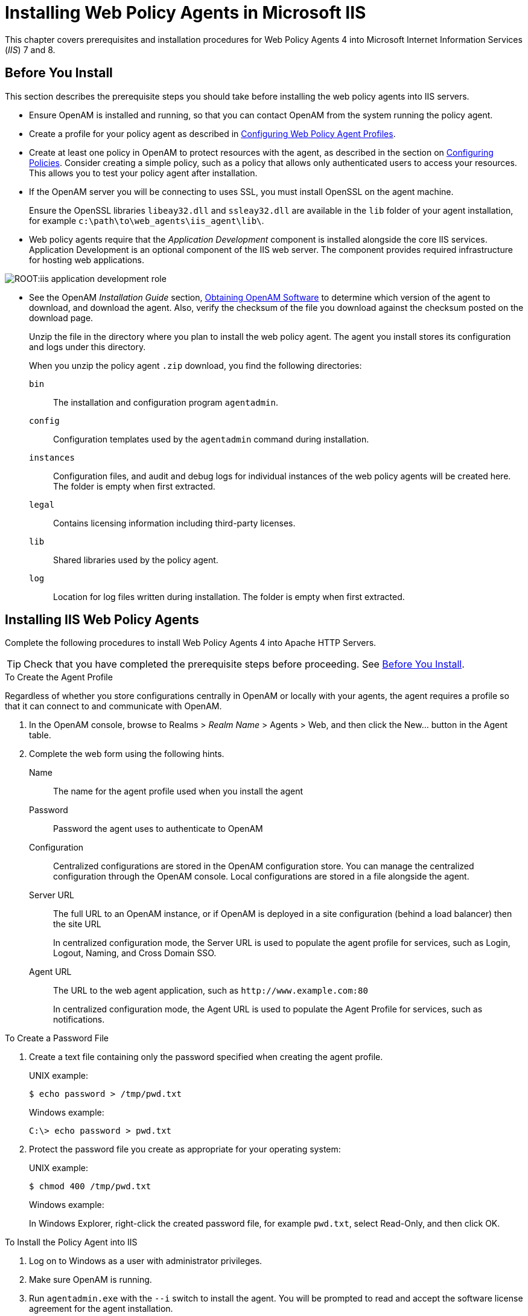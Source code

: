////
  The contents of this file are subject to the terms of the Common Development and
  Distribution License (the License). You may not use this file except in compliance with the
  License.
 
  You can obtain a copy of the License at legal/CDDLv1.0.txt. See the License for the
  specific language governing permission and limitations under the License.
 
  When distributing Covered Software, include this CDDL Header Notice in each file and include
  the License file at legal/CDDLv1.0.txt. If applicable, add the following below the CDDL
  Header, with the fields enclosed by brackets [] replaced by your own identifying
  information: "Portions copyright [year] [name of copyright owner]".
 
  Copyright 2017 ForgeRock AS.
  Portions Copyright 2024 3A Systems LLC.
////

:figure-caption!:
:example-caption!:
:table-caption!:
:leveloffset: -1"


[#chap-msiis-7]
== Installing Web Policy Agents in Microsoft IIS

This chapter covers prerequisites and installation procedures for Web Policy Agents 4 into Microsoft Internet Information Services (__IIS__) 7 and 8.

[#before-iis-agent-install]
=== Before You Install

This section describes the prerequisite steps you should take before installing the web policy agents into IIS servers.

* Ensure OpenAM is installed and running, so that you can contact OpenAM from the system running the policy agent.

* Create a profile for your policy agent as described in link:../web-users-guide/index.html#chap-web-agents[Configuring Web Policy Agent Profiles].

* Create at least one policy in OpenAM to protect resources with the agent, as described in the section on link:../../../docs/openam/13/admin-guide/#configure-authz-policy[Configuring Policies, window=\_blank]. Consider creating a simple policy, such as a policy that allows only authenticated users to access your resources. This allows you to test your policy agent after installation.

* If the OpenAM server you will be connecting to uses SSL, you must install OpenSSL on the agent machine.
+
Ensure the OpenSSL libraries `libeay32.dll` and `ssleay32.dll` are available in the `lib` folder of your agent installation, for example `c:\path\to\web_agents\iis_agent\lib\`.

* Web policy agents require that the __Application Development__ component is installed alongside the core IIS services. Application Development is an optional component of the IIS web server. The component provides required infrastructure for hosting web applications.


[#figure-adding-app-dev-component]
image::ROOT:iis-application-development-role.png[]


* See the OpenAM __Installation Guide__ section, link:../../../docs/openam/13/install-guide/#download-openam-software[Obtaining OpenAM Software, window=\_blank] to determine which version of the agent to download, and download the agent. Also, verify the checksum of the file you download against the checksum posted on the download page.
+
Unzip the file in the directory where you plan to install the web policy agent. The agent you install stores its configuration and logs under this directory.
+
When you unzip the policy agent `.zip` download, you find the following directories:
+
--

`bin`::
The installation and configuration program `agentadmin`.

`config`::
Configuration templates used by the `agentadmin` command during installation.

`instances`::
Configuration files, and audit and debug logs for individual instances of the web policy agents will be created here. The folder is empty when first extracted.

`legal`::
Contains licensing information including third-party licenses.

`lib`::
Shared libraries used by the policy agent.

`log`::
Location for log files written during installation. The folder is empty when first extracted.

--



[#install-iis-web-agent]
=== Installing IIS Web Policy Agents

Complete the following procedures to install Web Policy Agents 4 into Apache HTTP Servers.

[TIP]
====
Check that you have completed the prerequisite steps before proceeding. See xref:#before-iis-agent-install[Before You Install].
====

[#d183e5498]
.To Create the Agent Profile
====
Regardless of whether you store configurations centrally in OpenAM or locally with your agents, the agent requires a profile so that it can connect to and communicate with OpenAM.

. In the OpenAM console, browse to Realms > __Realm Name__ > Agents > Web, and then click the New... button in the Agent table.

. Complete the web form using the following hints.
+
--

Name::
The name for the agent profile used when you install the agent

Password::
Password the agent uses to authenticate to OpenAM

Configuration::
Centralized configurations are stored in the OpenAM configuration store. You can manage the centralized configuration through the OpenAM console. Local configurations are stored in a file alongside the agent.

Server URL::
The full URL to an OpenAM instance, or if OpenAM is deployed in a site configuration (behind a load balancer) then the site URL
+
In centralized configuration mode, the Server URL is used to populate the agent profile for services, such as Login, Logout, Naming, and Cross Domain SSO.

Agent URL::
The URL to the web agent application, such as `\http://www.example.com:80`
+
In centralized configuration mode, the Agent URL is used to populate the Agent Profile for services, such as notifications.

--

====

[#d183e5555]
.To Create a Password File
====

. Create a text file containing only the password specified when creating the agent profile.
+
UNIX example:
+

[source, console]
----
$ echo password > /tmp/pwd.txt
----
+
Windows example:
+

[source, console]
----
C:\> echo password > pwd.txt
----

. Protect the password file you create as appropriate for your operating system:
+
UNIX example:
+

[source, console]
----
$ chmod 400 /tmp/pwd.txt
----
+
Windows example:
+
In Windows Explorer, right-click the created password file, for example `pwd.txt`, select Read-Only, and then click OK.

====

[#install-agent-into-iis]
.To Install the Policy Agent into IIS
====

. Log on to Windows as a user with administrator privileges.

. Make sure OpenAM is running.

. Run `agentadmin.exe` with the `--i` switch to install the agent. You will be prompted to read and accept the software license agreement for the agent installation.
+

[source, console]
----
c:\> cd web_agents\iis_agent\bin
c:\web_agents\iis_agent\bin> agentadmin.exe --i
----

. When prompted for information, enter the inputs appropriate for your deployment.
+

[TIP]
======
You can cancel web policy agent installation at anytime by pressing *CTRL*+*C*
======
+

.. Enter the ID number of the IIS site in which to install the web policy agent.
+

[source, console]
----
IIS Server Site configuration:

Number of Sites: 2
id: 1   name: "DEFAULT WEB SITE"
id: 2   name: "CUSTOMERPORTAL"

Enter IIS Server Site identification number.
[ q or 'ctrl+c' to exit ]
Site id: 2
----

.. The installer can import settings from an existing web policy agent into the new installation and skips prompts for any values present in the existing configuration file. You will be required to re-enter the agent profile password.
+
Enter the full path to an existing agent configuration file to import the settings, or press *Enter* to skip the import.
+

[source, console]
----
To set properties from an existing configuration enter path to file
[ q or 'ctrl+c' to exit, return to ignore ]
Existing agent.conf file:
----

.. Enter the full URL of the OpenAM instance the web policy agents will be using. Ensure the deployment URI is specified.
+

[source, console]
----
Enter the URL where the OpenAM server is running. Please include the
deployment URI also as shown below:
(http://openam.sample.com:58080/openam)
[ q or 'ctrl+c' to exit ]
OpenAM server URL: http://openam.example.com:8080/openam
----

.. Enter the full URL of the site the agent will be running in.
+

[source, console]
----
Enter the Agent URL as shown below:
(http://agent.sample.com:1234)
[ q or 'ctrl+c' to exit ]
Agent URL: http://customers.example.com:80
----

.. Enter the name given to the agent profile created in OpenAM.
+

[source, console]
----
Enter the Agent profile name
[ q or 'ctrl+c' to exit ]
Agent Profile name: iisagent
----

.. Enter the OpenAM realm containing the agent profile.
+

[source, console]
----
Enter the Agent realm/organization
[ q or 'ctrl+c' to exit ]
Agent realm/organization name: [/]: /
----

.. Enter the full path to the file containing the agent profile password created earlier.
+

[source, console]
----
Enter the path to a file that contains the password to be used
for identifying the Agent
[ q or 'ctrl+c' to exit ]
The path to the password file: c:\pwd.txt
----

.. The installer displays a summary of the configuration settings you specified.
+

* If a setting is incorrect, type `no`, or press *Enter*. The installer loops through the configuration prompts using your provided settings as the default. Press *Enter* to accept each one, or enter a replacement setting.

* If the settings are correct, type `yes` to proceed with installation.
+

[source, console]
----
Installation parameters:

   OpenAM URL: http://openam.example.com:8080/openam
   Agent URL: http://customers.example.com:80
   Agent Profile name: iisagent
   Agent realm/organization name: /
   Agent Profile password source: c:\pwd.txt

Confirm configuration (yes/no): [no]: yes
Validating...
Validating... Success.
Cleaning up validation data...
Creating configuration...
Installation complete.
----


+
Upon successful completion, the installer adds the agent as a module to the IIS site configuration.
+
The installer also sets up configuration and log directories for the agent instance. Each agent instance that you install on the system has its own numbered configuration and logs directory. The first agent's configuration and logs are located under the directory `web_agents\iis_agent\instances\agent_1\`.
+

[NOTE]
======
The installer grants full access permissions on the created instance folder to the user that the selected IIS site is running under, so that log files can be written correctly.
======
+
The configuration files and log locations are as follows:
+
--

`config/agent.conf`::
Contains the bootstrap properties the web policy agent requires to connect to OpenAM and download its configuration. Also contains properties that are only used if you configure the web policy agent to use local configuration.

`logs/audit/`::
Operational audit log directory, only used if remote logging to OpenAM is disabled.

`logs/debug/`::
Debug directory where the `amAgent` debug file resides. Useful in troubleshooting policy agent issues.

--

====


[#silent-iis-agent-installation]
=== Installing IIS Web Policy Agents Silently

You can run a silent, non-interactive installation by running `agentadmin.exe --s`, along with arguments used to configure the instance.

[TIP]
====
Check that you have completed the prerequisite steps before proceeding. See xref:#before-iis-agent-install[Before You Install].
====
The required arguments, and the order in which to specify them are:
--

Web server configuration file::
Enter the ID number of the IIS site in which to install the web policy agent.
+

[TIP]
======
To list the sites in an IIS server, run `agentadmin.exe --n`:
======

OpenAM URL::
Enter the full URL of the OpenAM instance the web policy agents will be using. Ensure the deployment URI is specified.

Agent URL::
Enter the full URL of the IIS site the agent will be running on.

Realm::
Enter the OpenAM realm containing the agent profile.

Agent profile name::
Enter the name given to the agent profile created in OpenAM.

Agent profile password::
Enter the full path to the file containing the agent profile password.

`--changeOwner`::
Optionally have the installer change the ownership of created directories to be the same user that is running the selected IIS site.

`--acceptLicence`::
You can suppress the license agreement prompt during a silent, non-interactive install by including the `--acceptLicence` parameter. The inclusion of the option indicates that you have read and accepted the terms stated in the license. To view the license agreement, open `/path/to/web_agents/agent_type/legal/Forgerock_License.txt`.

`--forceInstall`::
Add this optional switch to have the installer proceed with a silent installation even if it cannot connect to the specified OpenAM server during installation, rather than exiting.

--
For example:

[source, console]
----
c:\web_agents\iis_agent\bin> agentadmin.exe --s ^
  "1" ^
  "http://openam.example.com:8080/openam" ^
  "http://iis.example.com:80" ^
  "/" ^
  "iisagent" ^
  "c:\pwd.txt" ^
  --changeOwner ^
  --acceptLicence

OpenAM Web Agent for IIS Server installation.

Validating...
Validating... Success.
Cleaning up validation data...
Creating configuration...
Installation complete.
----


[#manage-iis-agents]
=== Managing IIS Web Policy Agents

This section explains how to disable, enable, and remove web policy agents that are in an IIS site, and how to completely uninstall web policy agents from IIS.

[#proc-enable-disable-iis-web-policy-agent]
.To disable and enable a web policy agent in an IIS site
====

. Log on to Windows as a user with administrator privileges.

. Run `agentadmin.exe --l` to output a list of the installed web policy agent configuration instances.
+

[source, console]
----
c:\web_agents\iis_agent\bin> agentadmin.exe --l
OpenAM Web Agent configuration instances:

   id:            agent_1
   configuration: c:\web_agents\iis_agent\bin\..\instances\agent_1
   server/site:   2
----
+
Make a note of the ID value of the configuration instance you want to disable or enable.

. Perform one of the following steps:
+

* To disable the web policy agent in a site, run `agentadmin.exe --d`, and specify the ID of the web policy agent configuration instance to disable.
+

[source, console]
----
c:\web_agents\iis_agent\bin> agentadmin.exe --d agent_1

Disabling agent_1 configuration...
Disabling agent_1 configuration... Done.
----

* To enable the web policy agent in a site, run `agentadmin.exe --e`, and specify the ID of the web policy agent configuration instance to enable.
+

[source, console]
----
c:\web_agents\iis_agent\bin> agentadmin.exe --e agent_1

Enabling agent_1 configuration...
Enabling agent_1 configuration... Done.
----


====

[#proc-removing-iis-web-policy-agent]
.To remove a web policy agent from an IIS site
====

. Log on to Windows as a user with administrator privileges.

. Run `agentadmin.exe --l` to output a list of the installed web policy agent configuration instances.
+

[source, console]
----
c:\web_agents\iis_agent\bin> agentadmin.exe --l
OpenAM Web Agent configuration instances:

   id:            agent_1
   configuration: c:\web_agents\iis_agent\bin\..\instances\agent_1
   server/site:   2
----
+
Make a note of the ID value of the configuration instance you want to remove.

. Run `agentadmin.exe --r`, and specify the ID of the web policy agent configuration instance to remove.
+

[source, console]
----
c:\web_agents\iis_agent\bin> agentadmin.exe --r agent_1

Removing agent_1 configuration...
Removing agent_1 configuration... Done.
----

====

[#proc-uninstall-iis-web-policy-agent]
.To remove web policy agents from IIS
====

. Log on to Windows as a user with administrator privileges.

. Run `agentadmin --g`. A warning is displayed. Type `yes` to proceed with removing the configuration instance.
+

[source, console]
----
c:\web_agents\iis_agent\bin> agentadmin.exe --g

Warning! This procedure will remove all OpenAM Web Agent references from
IIS Server configuration.

Continue (yes/no): [no]: yes

Removing agent module from IIS Server configuration...
Removing agent module from IIS Server configuration... Done.
----

====


[#iis-enable-basic-auth]
=== Enable IIS Basic Authentication and Password Replay Support

The IIS web policy agent now supports IIS basic authentication and password replay. You must use the appropriate software versions.

Given the proper configuration and with Active Directory as a user data store for OpenAM, the IIS web policy agent can provide access to the IIS server variables. The instructions for configuring the capability follow in this section, though you should read the section in full, also paying attention to the required workarounds for Microsoft issues.

When configured as described, the policy agent requests IIS server variable values from OpenAM, which gets them from Active Directory. The policy agent then sets the values in HTTP headers so that they can be accessed by your application.

The following IIS server variables all take the same value when set: `REMOTE_USER`, `AUTH_USER`, and `LOGON_USER`. The policy agent either sets all three, or does not set any of them.

When you enable Logon and Impersonation in the console (`com.sun.identity.agents.config.iis.logonuser=true` in the policy agent configuration), the policy agent performs Windows logon and sets the user impersonation token in the IIS session context.

When you enable Show Password in HTTP Header in the console (`com.sun.identity.agents.config.iis.password.header=true` in the policy agent configuration), the policy agent adds it in the `USER_PASSWORD` header.

The policy agent does not modify any other IIS server variables related to the authenticated user's session.

The policy agent works best with IIS running in Integrated, not Classic mode. In Classic mode, you cannot share sessions between the policy agent and another .NET application, so Logon and Impersonation are not operative. Furthermore IIS in Classic mode treats all modules as ISAPI extensions, and request processing is affected. It is therefore strongly recommended that you run IIS in Integrated mode:

* For Microsoft Office integration, you must use Microsoft Office 2007 SP2 or later.

* For Microsoft SharePoint integration, you must use Microsoft SharePoint Server 2007 SP2 or later.

--
You must also apply workarounds as described for the following Microsoft issues.

Microsoft Support Issue: 841215::
Link: link:http://support.microsoft.com/kb/841215[http://support.microsoft.com/kb/841215, window=\_blank]

+
Description: Error message when you try to connect to a Windows SharePoint document library: "System error 5 has occurred".

+
Summary: Enable Basic Authentication on the client computer.

Microsoft Support Issue: 870853::
Link: link:http://support.microsoft.com/kb/870853[http://support.microsoft.com/kb/870853, window=\_blank]

+
Description: Office 2003 and 2007 Office documents open read-only in Internet Explorer.

+
Summary: Add registry keys as described in Microsoft's support document.

Microsoft Support Issue: 928692::
Link: link:http://support.microsoft.com/kb/928692[http://support.microsoft.com/kb/928692, window=\_blank]

+
Description: Error message when you open a Web site by using Basic authentication in Expression Web on a computer that is running Windows Vista: "The folder name is not valid".

+
Summary: Edit the registry as described in Microsoft's support document.

Microsoft Support Issue: 932118::
Link: link:http://support.microsoft.com/kb/932118[http://support.microsoft.com/kb/932118, window=\_blank]

+
Description: Persistent cookies are not shared between Internet Explorer and Office applications.

+
Summary: Add the web site the list of trusted sites.

Microsoft Support Issue: 943280::
Link: link:http://support.microsoft.com/kb/943280[http://support.microsoft.com/kb/943280, window=\_blank]

+
Description: Prompt for Credentials When Accessing FQDN Sites From a Windows Vista or Windows 7 Computer.

+
Summary: Edit the registry as described in Microsoft's support document.

Microsoft Support Issue: 968851::
Link: link:http://support.microsoft.com/kb/968851[http://support.microsoft.com/kb/968851, window=\_blank]

+
Description: SharePoint Server 2007 Cumulative Update Server Hotfix Package (MOSS server-package): April 30, 2009.

+
Summary: Apply the fix from Microsoft if you use SharePoint.

Microsoft Support Issue: 2123563::
Link: link:http://support.microsoft.com/kb/2123563[http://support.microsoft.com/kb/2123563, window=\_blank]

+
Description: You cannot open Office file types directly from a server that supports only Basic authentication over a non-SSL connection.

+
Summary: Enable SSL encryption on the web server.

--

[#configure-iis-basic-auth]
.To Configure IIS Basic Authentication and Password Replay Support
====
Follow these steps:

. Generate and store an encryption key:
+

.. Generate the key using `com.sun.identity.common.DESGenKey` using the .jars where you deployed OpenAM, as in the following example. The Java command below is broken out into multiple lines for display purposes only:
+

[source, console]
----
$ cd /tomcat/webapps/openam/WEB-INF/lib
$ java -cp forgerock-util-3.0.0.jar:openam-core-13.jar:\
   openam-shared-13.jar com.sun.identity.common.DESGenKey
Key ==> sxVoaDRAN0o=
----
+
Windows users should use semi-colons (";"), instead of colons (":") in the commands. The Java command below is broken out into multiple lines for display purposes only:
+

[source, console]
----
c:\> cd \tomcat\webapps\openam\WEB-INF\lib
c:\> java -cp forgerock-util-3.0.0.jar;openam-core-13.jar; ^
    openam-shared-13.jar com.sun.identity.common.DESGenKey
Key ==> sxVoaDRAN0o=
----

.. In the OpenAM console navigate to Realms > __Realm Name__ > Agents > Web > __Agent Name__ > Advanced > Microsoft IIS Server > Replay Password Key (property name: `com.sun.identity.agents.config.replaypasswd.key`), enter the generated key, and then click Save.

.. In the OpenAM console, navigate to Configuration > Servers and Sites > __Server Name__ > Advanced > Add..., then add a property `com.sun.am.replaypasswd.key` with the key you generated as the value, and then click Save.


. In the OpenAM console, navigate to Realms > __Realm Name__ > Authentication > Settings > Post Authentication Processing > Authentication Post Processing Classes, then add the class `com.sun.identity.authentication.spi.ReplayPasswd`, and then click Save.

. If you require Windows logon, or you need to use basic authentication with SharePoint or OWA, then you must configure Active Directory as a user data store, and you must configure the IIS policy agent profile User ID Parameter and User ID Parameter Type so that the policy agent requests OpenAM to provide the appropriate account information from Active Directory in its policy response.
+
Skip this step if you do not use SharePoint or OWA and no Windows logon is required.
+
Make sure OpenAM data store is configured to use Active Directory as the user data store.
+
In the OpenAM console under Realms > __Realm Name__ > Agents > Web > __Agent Name__ > OpenAM Services > Policy Client Service, set User ID Parameter and User ID Parameter Type, and then save your work. For example if the real username for Windows domain logon in Active Directory is stored on the `sAMAccountName` attribute, then set the User ID Parameter to `sAMAccountName`, and the User ID Parameter Type to `LDAP`.
+
Setting the User ID Parameter Type to `LDAP` causes the policy agent to request that OpenAM get the value of the User ID Parameter attribute from the data store, in this case, Active Directory. Given that information, the policy agent can set the HTTP headers `REMOTE_USER`, `AUTH_USER`, or `LOGON_USER` and `USER_PASSWORD` with Active Directory attribute values suitable for Windows logon, setting the remote user, and so forth.

. To set the encrypted password in the `AUTH_PASSWORD` header, browse in the OpenAM console to Realms > __Realm Name__ > Agents > Web > __Agent Name__ > Advanced > Microsoft IIS Server, then select Show Password in HTTP Header, and then click Save.

. To have the agent perform Windows logon (for user token impersonation), browse in the OpenAM console to Realms > __Realm Name__ > Agents > Web > __Agent Name__ > Advanced > Microsoft IIS Server, then select Logon and Impersonation, and then click Save.

. In the OpenAM console, navigate to Realms > __Realm Name__ > Agents > Web > __Agent Name__ > Advanced > Microsoft IIS Server, then set Authentication Type to `basic`, and then click Save.

. (Optional)  To access Microsoft Office from SharePoint pages, configure OpenAM to persist the authentication cookie. For details, see "link:../../../docs/openam/13/admin-guide/#persistent-cookie[Hints for the Persistent Cookie Module, window=\_blank]" in the __OpenAM Administration Guide__.

====


